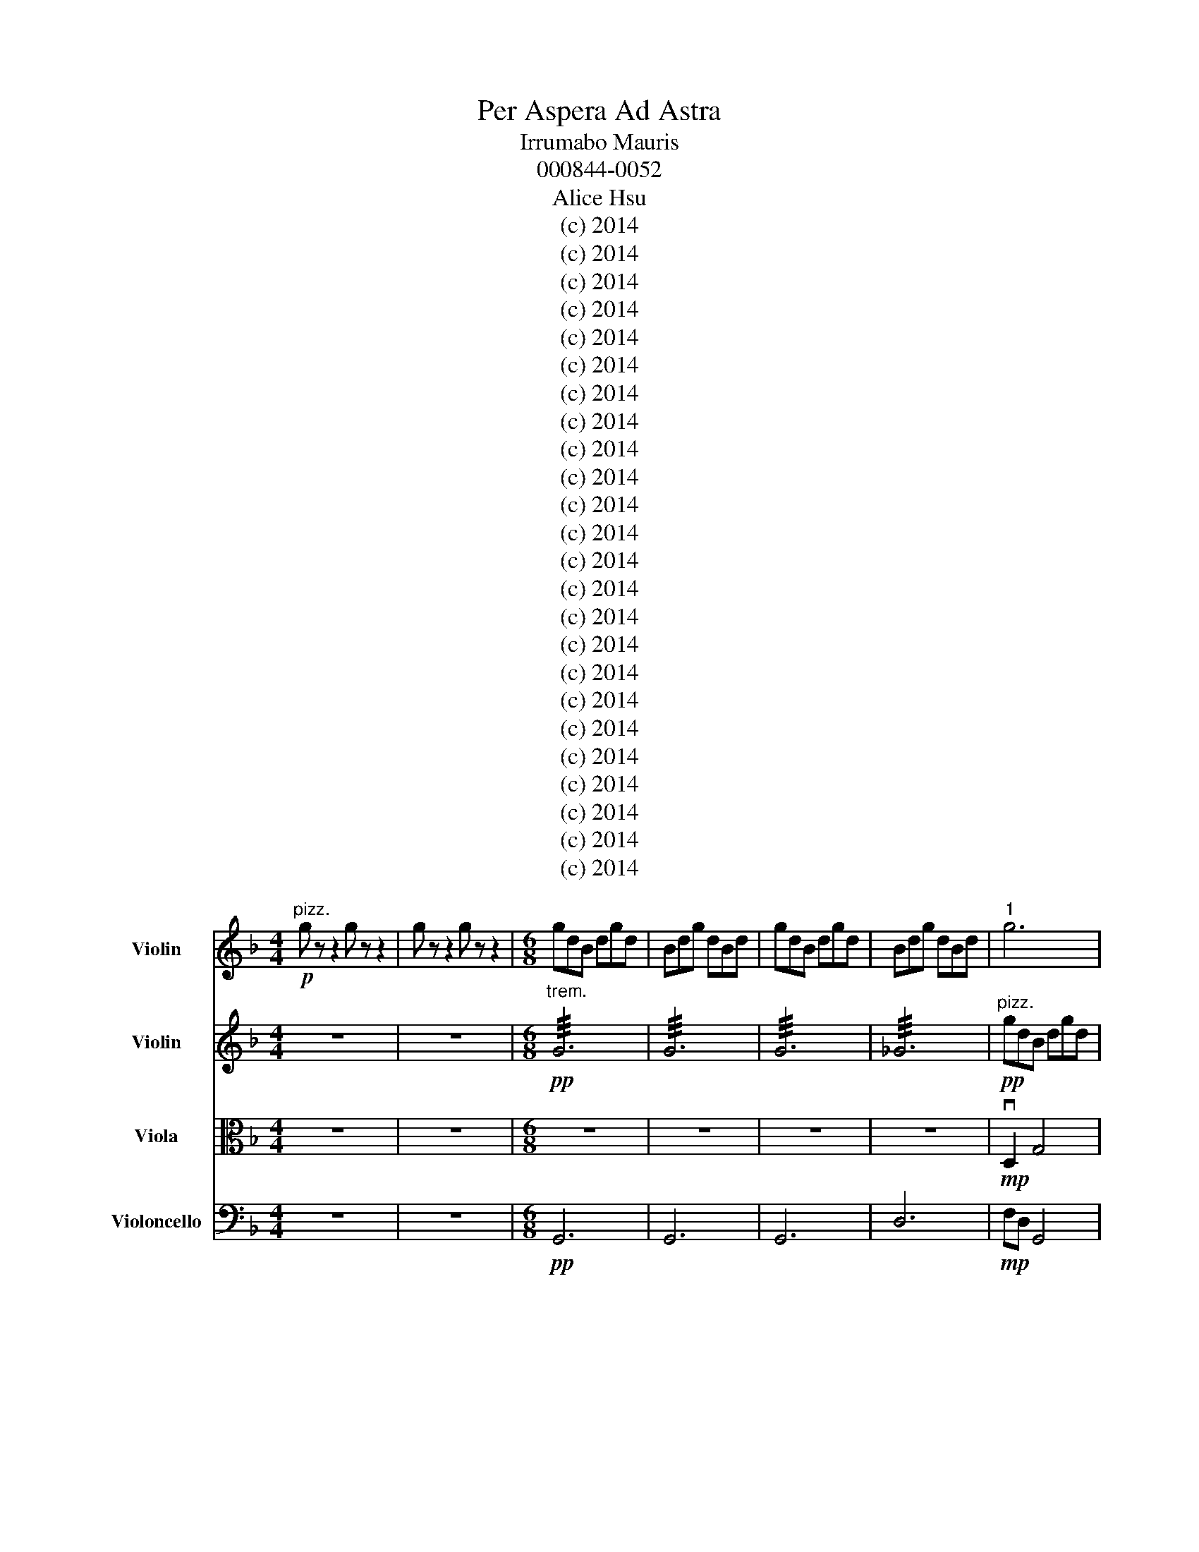 X:1
T:Per Aspera Ad Astra
T:Irrumabo Mauris
T:000844-0052
T:Alice Hsu
T:(c) 2014
T:(c) 2014
T:(c) 2014
T:(c) 2014
T:(c) 2014
T:(c) 2014
T:(c) 2014
T:(c) 2014
T:(c) 2014
T:(c) 2014
T:(c) 2014
T:(c) 2014
T:(c) 2014
T:(c) 2014
T:(c) 2014
T:(c) 2014
T:(c) 2014
T:(c) 2014
T:(c) 2014
T:(c) 2014
T:(c) 2014
T:(c) 2014
T:(c) 2014
T:(c) 2014
Z:(c) 2014
%%score 1 2 3 4
L:1/8
M:4/4
K:F
V:1 treble nm="Violin" snm="Vln."
V:2 treble nm="Violin" snm="Vln."
V:3 alto nm="Viola" snm="Vla."
V:4 bass nm="Violoncello" snm="Vlc."
V:1
"^pizz."!p! g z z2 g z z2 | g z z2 g z z2 |[M:6/8] gdB dgd | Bdg dBd | gdB dgd | Bdg dBd |"^1" g6 | %7
 g6 | g6 | g6 |!<(! gdg dgd!<)! | gdg d^fg | ^f2 d2 A^A | _G z z4 | %14
"^arco"!f! vg'4"^pizz." !plus!F2 |[M:4/4]"^arco"!mp!"^2" vgB GA/B/ A2 A/B/c/ud/- | %16
 d3/2 B2 A2 B2 G/- | G7/2 vD4- D/- | D3/2 z/ z2 z4 |!mf! vg/ z/ vc'/c'/ (b/a/)g/b/ d/vdu^d3/2ud | %20
!>(! f_e d4 z2!>)! |[M:6/8]!p!"^3" Tvd6- |{Bc} d2 z4 | bab abc' | d'4 z/ z/ z/ d'/ | %25
 g'2 ug'2 u^f'2 |!>(! (vd'/c'/)b/a/g/d/ (B/A/) G2-!>)! | G4 z2 | z6 | z6 |[M:4/4]"^4" z8 | z8 | %32
!p! z2"^pizz." B2 z2 G2 | z2 B2 z2 G2 | G2 F2 E2 D2 |"^arco"!mp! u[Ad]4 [DG]4 | %36
 a4!>(! (vg/f/)e/d/ c/B/A/!p!G/!>)! |"^5"!<(! !trill(!Tvug'8-!<)! | ug'4 z4 |!f! d8- | ud8 | %41
[M:6/8]!mf!"^6" g4 B2- | B2 d4 | [DG]6 | d4 G2 | B2 d2 D2 |!p! D2 _E3 E | F3 _E D2- | D2 (C>C) D2 | %49
 C3/2B,B,CB,A,/- | A,/A,B,A, G,2- G,/- | G,7/2 [G,D]2 [G,D]/ |!>(! [DGd]6!>)! |"^7" z6 | z6 | %55
 GA z z Bc | cBA ^FAG- | G3 z z2 |!pp! !///!G6 | !///!G6 | !///!G6 | !///!G6 | z6 | B4 G2- | %64
 G2!mf! d4 |"^8" _e4 c2- | c2 d4 |!mp! _d4 c2- | c2 _e4 | G4 B2- | B2 c4 | d4 c2- | c2 B4 | %73
 B4 A2- | A2 G4- | G4 z2 |!mf! [DG]6 |"^9" z6 |!mp! D2 G4 | ABA G d2 | d2 _e4 | _e2 d4 | d2 g3 g | %83
 f_e (3d2 c2 B2 | B2 A3 A | BA G4 |"^10" [gg']6 | z6 | z6 | z6 | z6 | z6 |!ff!"^11" u[FB]6 | %93
 [Bd]6 | [dg]6 |!f! ab a3 ug/g/- | g7/2 (3f_efe/- | e/ d4 d3/2- | d/ c3 cdc/- | c/BAGD_EE/- | %100
 E/F_E D7/2- | D/ z/ z z4 |"^pizz."!mp! gdB dgd | Bdg dgd | %104
"^arco" (vg/d/)B/G/G/B/ (d/_g/)b/=g/f/_e/ | (d/c/)B/A/(3(G/B/)d/ (3(d/B/)G/(3(G/B/)d/(3(d/B/)G/ | %106
"^trem"!pp! (!///!G6 | !///!G6) |[M:4/4]"^12" z2"^pizz."!mf! g2 z2 g2 | z2 g2 z2 g2 | %110
 D2 E2 ^F2 G2 |!<(! ABcd _e^fga!<)! | bagd _edcB |!f! AG^FA G4 | z8 |!fff! !>![dg]8 |] %116
V:2
 z8 | z8 |[M:6/8]"^trem."!pp! !///!G6 | !///!G6 | !///!G6 | !///!_G6 |"^pizz."!pp! gdB dgd | %7
 Bdg dBd | gdB dgd | BcA G ^F2 |!<(! A6!<)! | A6 | AGD ^FGA | Bc !plus!d3 !plus!d | %14
"^arco"!f! !breath!v[Bg]6 |[M:4/4]!p! vGBD3/2BG d2 d/- | d/ z/ z vd^d =dBcd | ^cBAG D_EDC | %18
 B,A,G, z z4 | (G/A/)G/A/ (G/A/)G/A/ (G/A/)G/A/ (F/E/)D/C/ | %20
 (G,/d/)_e/d/ (G,/d/)e/d/ (C/A/)B/A/ d/d/e/d/ |[M:6/8]"^trem"!ppp! !///!vd6- | !///!d2 z4 | %23
"^pizz." A z E z d z | B z G z B, z | d z D z G z | %26
!>(! !plus!d'/!plus!c'/!plus!b/!plus!a/g/d/ G/E/ G2-!>)! | G2!pp! d/!<(!_e/ d/e/d/e/d/e/!<)! | d6 | %29
 d6 |[M:4/4]!p! d z z2 d z z2 | d z z2 d z z2 | d2 z2 d2 z2 | d2 z2 d2 z2 | BDAD BDAD | %35
"^arco"!mp! [G,D]4 [Gd]4 | vuA8 | %37
!ppp! (vG,/4D/4)B/4d/4(d/4B/4)D/4G,/4 (G,/4D/4)B/4d/4(d/4B/4)D/4G,/4 (G,/4D/4)B/4d/4(d/4B/4)D/4G,/4 (G,/4D/4)B/4d/4(d/4B/4)D/4G,/4 | %38
 (3(D/G/)B/(3(B/G/)D/ (3(D/G/)B/(3(B/G/)D/ (3(D/G/)B/(3(B/G/)D/ (3(D/G/)B/(3(B/G/)D/ |!f! B8- | %40
 uB8 |[M:6/8]!mf! d4 GB | (D>B)A B d2- | d2!mp! (d/c/) d/c/d/c/d/c/ | [Dd]6 | G2 B2 G2 | %46
!p! A2 c3 B | d3 G3 | A2 A2 _G2 | A3 G3 | (3[Ad]2 [Gc]2 [DA]2 G2- |!>(! (v[Gg]6!>)! | [Gg]6) | z6 | %54
 z6 | z6 | z6 |"^pizz." gg z GG z | BB z dd z | _eeA Bcd | d/ G4 z/ z | z6 | z6 | z6 | z6 | z6 | %66
 z6 | B4 G2- | G6 | [Gd]6 | [Be]6 | [Gd]6 | [Ac]6 | [FB]6 | [Gd]6 | [Ad]6 |"^arco"!mf! [Gd]6 | z6 | %78
!mp! g4 d2- | d2 B4 | d4 g2- | g2 d4 | B4 d2- | d2 g4 | d4 B2- | B2 d4 |"^pizz." B z A z B z | %87
 G z A z F z | G z C z D z | D z G z AB | cd_e d3- | d z z4 |"^arco"!ff! [dg]6 | [GB]6 | [GB]6 | %95
!f! [GB]6 |"^pizz."!mp! G2 z4 | G2 z4 | G2 z4 | G2 z4 | G2 z4 | G2 z4 | G2 z4 | G2 z4 | G2 z4 | %105
 G2 z4 | GBG BGB | GBG BGB |[M:4/4]!mf! G2 z2 G2 z2 | G2 z2 G2 z2 | D2 E2 ^F2 G2 | %111
!<(! ABcd _e^fga!<)! | b z c' z d'4- |!f! d'4 d'4- | d'4 z4 |!fff!{d'} g'8 |] %116
V:3
 z8 | z8 |[M:6/8] z6 | z6 | z6 | z6 |!mp! vD,2 G,4 | A,B,A, G, D2- | D2 D2 _E2- | E2 _E2 (D2 | %10
 D) z!<(! vD2 G2!<)! | C_ED ^A,=A,B, | G2 D2 D/B,/A,/G,/ | z6 |!f! (v[B,D]6 | %15
[M:4/4]!pp!!<(! TuD8)!<)! | vD,2 G,2 B,!>(!DB,G,!>)! | %17
 (vD,/A,/)D/A/ (A/E/)B,/D,/ (D,/A,/)D/A/ (A/E/)B,/D,/ |!<(! B,A,G,D, D_EDB!<)! | A z d^d =d z g^a | %20
!<(! (ga/) z b/(D c')(Dd')D!<)! |[M:6/8]"^trem"!ppp! !///!vD6- | !///!D2 z4 | %23
 z/"^pizz." G/B/A/ z B z/ G/B/A/ | G/ z/ ^F/ z/ =F/ z/ E/ z/ ^D/ z/ =D/ z/ | %25
 ^C/ z/ =B,/ z/ _B,/ z/ ^A,/ z/ =A,/ z/ G,/ z/ |{G,} G6 | z6 | z6 | z6 |[M:4/4] z8 | z8 | %32
!p! z/ G,/B,/D/ z/ z/ C,/F,/ A,/ z/ G,/B,/ D/ z/ C,/F,/ | %33
 A,/ z/ G,/B,/ D/ z/ A,/D/ ^F/ z/ G/ z/ G,/G,/ z/ z/ |"^arco" D,2 G,2 A,2 B,2 | A,2 G,2 D2 D2 | %36
 _E2 E2 D2 D2 | G2 A2 B2 c2 | d2 _e2 d2 B2 |!f! A2 G6- | G8 |[M:6/8]!mf! B,4 D2- | D2 A, G,B,C | %43
 [DA]6 | [DG]6 | [DF]6 |"^pizz."!pp! GDB, DGD | B,DG DB,D | GDB, DGD | ^FAG DB,G, | D,D,D, D,D,D, | %51
 D,D,D, D,D,D, | D, z G, z z2 |!mp! A,B,A, G,D z | D_E z z2 D | z6 | z6 |!pp! D,D,D, D,D,D, | %58
 D,D,D, D,D,D, | D,D,D, D,D,D, | G,B,D B,G,B, | DB,G, B,DB, | G,B,D B,G,B, | G,D,G D G,2- | %64
 G,2 z4 | z6 | z6 | G,4 _E2- | E6 | _EB,E DCB, | A,CB, A, G,2 |"^arco" G6 | C4 B,2- | B,2 B,4 | %74
 A,4 G,2- | G,2 z4 |!mf! [G,D]6 |"^pizz."!p! G,B,D B,G,B, | DB,G, B,DB, | G,B,D B,G,B, | %80
 DB,G, B,DB, | G,^F,D, F,A,G, | [G,D]6 | z6 | z6 | z6 | z/!mp! B,/A,/G,/ z/ D/ C/B,/ z/ G/F/D/ | %87
 z/ B/A/G/ z/ G,/ B,/D/ z/ _E/D/C/ | z/ G/B/A/ z/ G,/ B,/D/ z/ D/C/B,/ | %89
 A,/G,/F,/_E,/D,/ z/ A,/G,/ z2 | z6 | z6 |"^arco"!ff! [B,D]6 | F,6 | [DG]6 |!f! [G,D]6 | %96
!mp! z"^pizz." GG, z2 B, | z GG, z2 B, | z GG, z2 B, | z GG, z2 B, | z GG, z z B, | z GG, z2 B, | %102
 z GG, z2 C | z GG, z2 D | z GG, z2 E | z GG, z2 F | z6 | z6 |[M:4/4] z8 | z8 | %110
 z!mf! G, z A, z G, z A, |!<(! A,B,CD _E^FGA!<)! | dD/B,/ z G/B,/ z z G,/^A,/=A,/G,/ | %113
!f! z D/G/ ^F/D/ z z G/B/ A/G/ z | d/ z/ z z2 z4 |!fff!{D,} !>![G,B,D]8 |] %116
V:4
 z8 | z8 |[M:6/8]!pp! G,,6 | G,,6 | G,,6 | D,6 |!mp! F,D, G,,4 | D,D,F, B,,C,D, | G,B,G, D_E,G, | %9
 G,_G,=G, ^F,=F,^D, |!<(! D,C,B,, A,,G,,B,,-!<)! | B,,4 vC,D, | %12
 A,,B,,/A,,/^F,,/ z/ G,/B,/_E/D/D/C/ | C,/B,,/A,,/G,,/"^pizz." G,2 G,,2 | %14
"^arco"!f! !breath!v[B,,D,G,]6 | %15
[M:4/4]!p! (vG,,/B,,/)G,,/B,,/ (G,,/B,,/)G,,/B,,/ (G,,/B,,/)G,,/B,,/ (G,,/B,,/)G,,/B,,/ | %16
 (G,,/B,,/)G,,/B,,/ (G,,/B,,/)G,,/B,,/ (G,,/B,,/)G,,/B,,/ (G,,/B,,/)G,,/B,,/ | %17
!ppp!!pp! (vG,,/B,,/)G,,/B,,/ (G,,/B,,/)G,,/B,,/ (G,,/B,,/)G,,/B,,/ (G,,/B,,/)G,,/B,,/ | %18
 (G,,/B,,/)G,,/B,,/ (G,,/B,,/)G,,/B,,/ (G,,/B,,/)G,,/B,,/ (G,,/B,,/)G,,/B,,/ | %19
"^pizz." D,D, z2 G,,G,, z2 | D,D, z2 G,,G,, z2 |[M:6/8]!p! G,,B,,D, B,,G,,B,, | D,G,B, G,D,B,, | %23
 G,,B,,D, B,,G,,B,, | D,G,B, G,D,B,, | G,,B,,D, B,,G,,B,, | D,G,B, G,D,B,, | G,,B,,D, B,,G,,B,, | %28
 z6 | z6 |[M:4/4] z8 | z z z2 z4 |"^arco"!p! D,2 [G,B,]4 CD | CB, [DG]4 G2 | A2 z2 vA^A=AD, | %35
!mf! G,3 G, F,_E,D,^F, | A,2 G,6 | %37
"^pizz." G,/ z/ G,,/ z/ G,/ z/ G,,/ z/ G,/ z/ G,,/ z/ G,/ z/ G,,/ z/ | %38
"^arco"!<(! B,,/C,/D,/E,/ F,/G,/A,/B,/!>(! A,/G,/F,/E,/ D,/C,/B,,/A,,/!<)!!>)! |!f! G,,8- | uG,,8 | %41
[M:6/8]!mf! G,,4 G,2- | G,2 [G,,D,]4 | ([G,,G,]6 | (v[G,,G,]6) | u[G,,G,]6) | %46
"^pizz."!pp! G,B,G, B,G,B, | A,B,A, G,^F,G, | B,G,B, G,B,G, | B,G,^F, G,A,B, | A,G,B, A,G,A, | %51
 DDD, D,D,D, |!mp! z D, z _E, z =E, | F, z ^F, z G, z |!<(! ^G, z A, z B, z!<)! | C z _D z =D z | %56
"^arco"!>(! (vG/4F/4)E/4D/4C/4B,/4A,/4G,/4(3(uB,/8D/8)G/8 G7/2- G/4-!>)! | G/4 z/4 z/ z z4 | %58
"^pizz." G,,B,,D, G,,B,,D, | A,G,A, F,B,,D, | D,G,,D, G,,D,G,, | D,D,D, D,_E,D, | %62
 C,^A,,C,"^arco"!mp! D,3- | D,(_E,/D,/)E,/D,/ (C,/B,,/)C,/B,,/A,,/G,,/ | (B,,/A,,/) G,,4 z | z6 | %66
 z6 |!mf! D,4 C,2 | G,2 ^F,2 G,2 | C,2 D,2 C,2 | _E,2 D,2 C,2 | D,3 C,3 | C,D,C, B,,A,,C, | %73
 B,,A,,A,, C,B,,G,, | [D,G,]4 D,2- | D,2 _E,4 |!mf! [B,,D,]6 |"^pizz."!p! G,D,G, D,G,D, | %78
 G,D,G, D,G,D, | G,D,G, D,G,D, | G,D,G, D,G,D, | C,B,,^F, A,G,D, | B,,A,,G,, [D,G,]3 | %83
 G,,2 B,,2 D,2 | G,2 B,2 D2 | G2 B2 d2 | g6 | z6 | z6 | z6 | z6 | z6 |"^arco"!ff! ^F,6 | G,6 | %94
 [G,,B,,]6 |!f! [D,G,]6 |!mp! z z2"^pizz." B,,D, z | z z2 B,,D, z | z z2 B,,D, z | z z2 B,,D, z | %100
 z z2 B,,D, z | z z2 B,,D, z | z z2 B,,D, z | z z2 B,,G, z | z z2 B,,D z | z z z B,,G z | %106
"^arco" z6 | z6 |[M:4/4] z8 | z8 | %110
"^arco" (vG,/4D,/4)G,/4D,/4G,/4D,/4G,/4D,/4 G,/4D,/4G,/4D,/4G,/4D,/4G,/4D,/4 (G,/4D,/4)G,/4D,/4G,/4D,/4G,/4D,/4 G,/4D,/4G,/4D,/4G,/4D,/4G,/4D,/4 | %111
!<(! (G,/4D,/4)^F,/4G,/4(A,/4B,/4)C/4D/4 C/4B,/4A,/4G,/4 z"^pizz." _E,F,G,A,!<)! | %112
 B,,/G,,/B,,/G,,/ B,,/G,,/B,,/G,,/ B,,/G,,/B,,/G,,/ B,,/G,,/B,,/G,,/ | %113
!f! ^F,,/G,,/A,,/B,,/ z A,,/B,,/ C,/D,/ z C,/B,,/A,,/C,/ | B,,8 |!fff!{B,,} !>![D,G,]8 |] %116

